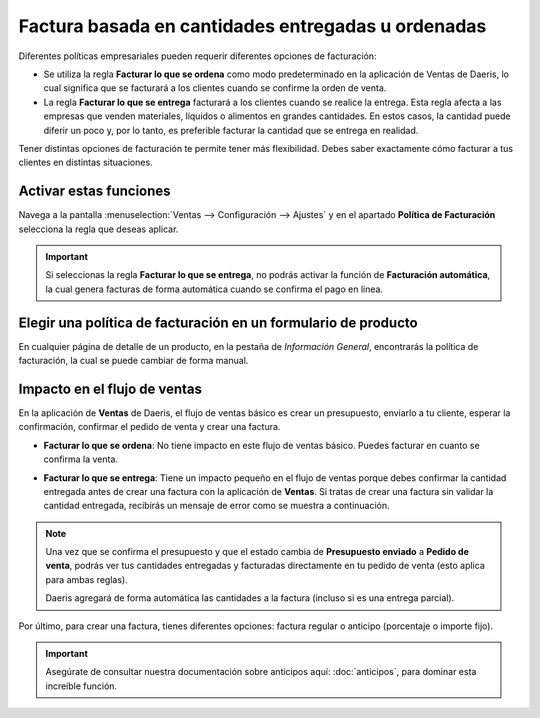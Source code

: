 ===================================================
Factura basada en cantidades entregadas u ordenadas
===================================================

Diferentes políticas empresariales pueden requerir diferentes opciones de facturación:

- Se utiliza la regla **Facturar lo que se ordena** como modo predeterminado en la aplicación de Ventas de Daeris, lo
  cual significa que se facturará a los clientes cuando se confirme la orden de venta.

- La regla **Facturar lo que se entrega** facturará a los clientes cuando se realice la entrega. Esta regla afecta a las
  empresas que venden materiales, líquidos o alimentos en grandes cantidades. En estos casos, la cantidad puede diferir
  un poco y, por lo tanto, es preferible facturar la cantidad que se entrega en realidad.

Tener distintas opciones de facturación te permite tener más flexibilidad. Debes saber exactamente cómo facturar a tus
clientes en distintas situaciones.

Activar estas funciones
=======================

Navega a la pantalla :menuselection:`Ventas --> Configuración --> Ajustes` y en el apartado **Política de Facturación**
selecciona la regla que deseas aplicar.

.. image:: politica_facturacion/politica-facturacion.png
   :align: center
   :class: img-thumbnail
   :alt: ¿Cómo elegir su política de facturación en el módulo de Ventas de Daeris?

.. important::
   Si seleccionas la regla **Facturar lo que se entrega**, no podrás activar la función de **Facturación automática**,
   la cual genera facturas de forma automática cuando se confirma el pago en línea.

Elegir una política de facturación en un formulario de producto
===============================================================

En cualquier página de detalle de un producto, en la pestaña de *Información General*, encontrarás la política de facturación,
la cual se puede cambiar de forma manual.

.. image:: politica_facturacion/politica-facturacion-producto.png
   :align: center
   :class: img-thumbnail
   :alt: ¿Cómo cambiar su política de facturación en un formulario de producto en el módulo de Ventas de Daeris?

Impacto en el flujo de ventas
=============================

En la aplicación de **Ventas** de Daeris, el flujo de ventas básico es crear un presupuesto, enviarlo a tu cliente,
esperar la confirmación, confirmar el pedido de venta y crear una factura.

- **Facturar lo que se ordena**: No tiene impacto en este flujo de ventas básico. Puedes facturar en cuanto se confirma
  la venta.

- **Facturar lo que se entrega**: Tiene un impacto pequeño en el flujo de ventas porque debes confirmar la cantidad
  entregada antes de crear una factura con la aplicación de **Ventas**. Si tratas de crear una factura sin validar la
  cantidad entregada, recibirás un mensaje de error como se muestra a continuación.

  .. image:: politica_facturacion/error-politica-facturacion.png
     :class: img-thumbnail
     :alt: ¿Cómo la elección de tu política de facturación afecta tu flujo de ventas en el módulo de Ventas de Daeris?

.. note::
   Una vez que se confirma el presupuesto y que el estado cambia de **Presupuesto enviado** a **Pedido de venta**, podrás
   ver tus cantidades entregadas y facturadas directamente en tu pedido de venta (esto aplica para ambas reglas).

   .. image:: politica_facturacion/cantidades-entregadas-facturadas.png
      :align: center
      :class: img-thumbnail
      :alt: ¿Cómo ver las cantidades entregadas y facturadas en el módulo de Ventas de Daeris?

   Daeris agregará de forma automática las cantidades a la factura (incluso si es una entrega parcial).

Por último, para crear una factura, tienes diferentes opciones: factura regular o anticipo (porcentaje o importe fijo).

.. important::
   Asegúrate de consultar nuestra documentación sobre anticipos aquí: :doc:`anticipos`, para dominar esta increíble función.